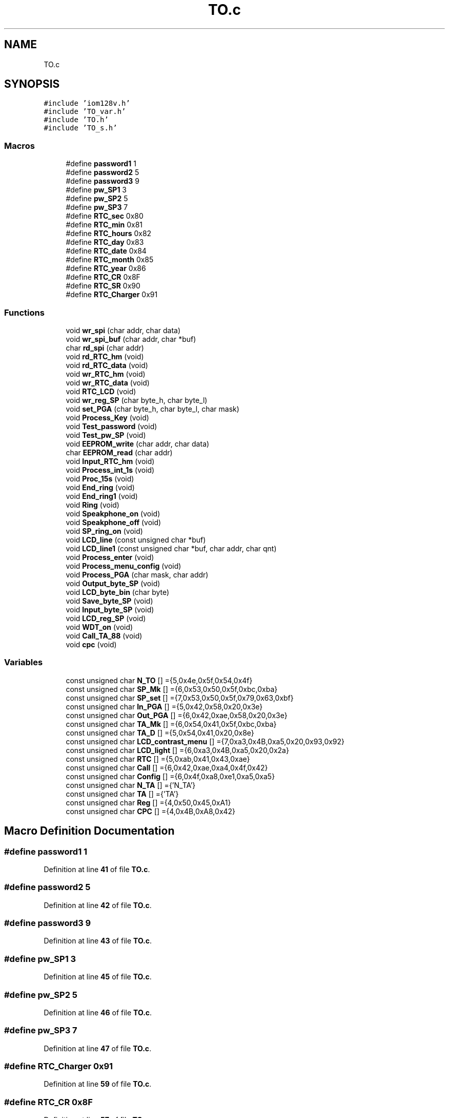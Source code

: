 .TH "TO.c" 3 "Thu Jan 19 2023" "My Project" \" -*- nroff -*-
.ad l
.nh
.SH NAME
TO.c
.SH SYNOPSIS
.br
.PP
\fC#include 'iom128v\&.h'\fP
.br
\fC#include 'TO_var\&.h'\fP
.br
\fC#include 'TO\&.h'\fP
.br
\fC#include 'TO_s\&.h'\fP
.br

.SS "Macros"

.in +1c
.ti -1c
.RI "#define \fBpassword1\fP   1"
.br
.ti -1c
.RI "#define \fBpassword2\fP   5"
.br
.ti -1c
.RI "#define \fBpassword3\fP   9"
.br
.ti -1c
.RI "#define \fBpw_SP1\fP   3"
.br
.ti -1c
.RI "#define \fBpw_SP2\fP   5"
.br
.ti -1c
.RI "#define \fBpw_SP3\fP   7"
.br
.ti -1c
.RI "#define \fBRTC_sec\fP   0x80"
.br
.ti -1c
.RI "#define \fBRTC_min\fP   0x81"
.br
.ti -1c
.RI "#define \fBRTC_hours\fP   0x82"
.br
.ti -1c
.RI "#define \fBRTC_day\fP   0x83"
.br
.ti -1c
.RI "#define \fBRTC_date\fP   0x84"
.br
.ti -1c
.RI "#define \fBRTC_month\fP   0x85"
.br
.ti -1c
.RI "#define \fBRTC_year\fP   0x86"
.br
.ti -1c
.RI "#define \fBRTC_CR\fP   0x8F"
.br
.ti -1c
.RI "#define \fBRTC_SR\fP   0x90"
.br
.ti -1c
.RI "#define \fBRTC_Charger\fP   0x91"
.br
.in -1c
.SS "Functions"

.in +1c
.ti -1c
.RI "void \fBwr_spi\fP (char addr, char data)"
.br
.ti -1c
.RI "void \fBwr_spi_buf\fP (char addr, char *buf)"
.br
.ti -1c
.RI "char \fBrd_spi\fP (char addr)"
.br
.ti -1c
.RI "void \fBrd_RTC_hm\fP (void)"
.br
.ti -1c
.RI "void \fBrd_RTC_data\fP (void)"
.br
.ti -1c
.RI "void \fBwr_RTC_hm\fP (void)"
.br
.ti -1c
.RI "void \fBwr_RTC_data\fP (void)"
.br
.ti -1c
.RI "void \fBRTC_LCD\fP (void)"
.br
.ti -1c
.RI "void \fBwr_reg_SP\fP (char byte_h, char byte_l)"
.br
.ti -1c
.RI "void \fBset_PGA\fP (char byte_h, char byte_l, char mask)"
.br
.ti -1c
.RI "void \fBProcess_Key\fP (void)"
.br
.ti -1c
.RI "void \fBTest_password\fP (void)"
.br
.ti -1c
.RI "void \fBTest_pw_SP\fP (void)"
.br
.ti -1c
.RI "void \fBEEPROM_write\fP (char addr, char data)"
.br
.ti -1c
.RI "char \fBEEPROM_read\fP (char addr)"
.br
.ti -1c
.RI "void \fBInput_RTC_hm\fP (void)"
.br
.ti -1c
.RI "void \fBProcess_int_1s\fP (void)"
.br
.ti -1c
.RI "void \fBProc_15s\fP (void)"
.br
.ti -1c
.RI "void \fBEnd_ring\fP (void)"
.br
.ti -1c
.RI "void \fBEnd_ring1\fP (void)"
.br
.ti -1c
.RI "void \fBRing\fP (void)"
.br
.ti -1c
.RI "void \fBSpeakphone_on\fP (void)"
.br
.ti -1c
.RI "void \fBSpeakphone_off\fP (void)"
.br
.ti -1c
.RI "void \fBSP_ring_on\fP (void)"
.br
.ti -1c
.RI "void \fBLCD_line\fP (const unsigned char *buf)"
.br
.ti -1c
.RI "void \fBLCD_line1\fP (const unsigned char *buf, char addr, char qnt)"
.br
.ti -1c
.RI "void \fBProcess_enter\fP (void)"
.br
.ti -1c
.RI "void \fBProcess_menu_config\fP (void)"
.br
.ti -1c
.RI "void \fBProcess_PGA\fP (char mask, char addr)"
.br
.ti -1c
.RI "void \fBOutput_byte_SP\fP (void)"
.br
.ti -1c
.RI "void \fBLCD_byte_bin\fP (char byte)"
.br
.ti -1c
.RI "void \fBSave_byte_SP\fP (void)"
.br
.ti -1c
.RI "void \fBInput_byte_SP\fP (void)"
.br
.ti -1c
.RI "void \fBLCD_reg_SP\fP (void)"
.br
.ti -1c
.RI "void \fBWDT_on\fP (void)"
.br
.ti -1c
.RI "void \fBCall_TA_88\fP (void)"
.br
.ti -1c
.RI "void \fBcpc\fP (void)"
.br
.in -1c
.SS "Variables"

.in +1c
.ti -1c
.RI "const unsigned char \fBN_TO\fP [] ={5,0x4e,0x5f,0x54,0x4f}"
.br
.ti -1c
.RI "const unsigned char \fBSP_Mk\fP [] ={6,0x53,0x50,0x5f,0xbc,0xba}"
.br
.ti -1c
.RI "const unsigned char \fBSP_set\fP [] ={7,0x53,0x50,0x5f,0x79,0x63,0xbf}"
.br
.ti -1c
.RI "const unsigned char \fBIn_PGA\fP [] ={5,0x42,0x58,0x20,0x3e}"
.br
.ti -1c
.RI "const unsigned char \fBOut_PGA\fP [] ={6,0x42,0xae,0x58,0x20,0x3e}"
.br
.ti -1c
.RI "const unsigned char \fBTA_Mk\fP [] ={6,0x54,0x41,0x5f,0xbc,0xba}"
.br
.ti -1c
.RI "const unsigned char \fBTA_D\fP [] ={5,0x54,0x41,0x20,0x8e}"
.br
.ti -1c
.RI "const unsigned char \fBLCD_contrast_menu\fP [] ={7,0xa3,0x4B,0xa5,0x20,0x93,0x92}"
.br
.ti -1c
.RI "const unsigned char \fBLCD_light\fP [] ={6,0xa3,0x4B,0xa5,0x20,0x2a}"
.br
.ti -1c
.RI "const unsigned char \fBRTC\fP [] ={5,0xab,0x41,0x43,0xae}"
.br
.ti -1c
.RI "const unsigned char \fBCall\fP [] ={6,0x42,0xae,0xa4,0x4f,0x42}"
.br
.ti -1c
.RI "const unsigned char \fBConfig\fP [] ={6,0x4f,0xa8,0xe1,0xa5,0xa5}"
.br
.ti -1c
.RI "const unsigned char \fBN_TA\fP [] ={'\\x5N_TA'}"
.br
.ti -1c
.RI "const unsigned char \fBTA\fP [] ={'\\x3TA'}"
.br
.ti -1c
.RI "const unsigned char \fBReg\fP [] ={4,0x50,0x45,0xA1}"
.br
.ti -1c
.RI "const unsigned char \fBCPC\fP [] ={4,0x4B,0xA8,0x42}"
.br
.in -1c
.SH "Macro Definition Documentation"
.PP 
.SS "#define password1   1"

.PP
Definition at line \fB41\fP of file \fBTO\&.c\fP\&.
.SS "#define password2   5"

.PP
Definition at line \fB42\fP of file \fBTO\&.c\fP\&.
.SS "#define password3   9"

.PP
Definition at line \fB43\fP of file \fBTO\&.c\fP\&.
.SS "#define pw_SP1   3"

.PP
Definition at line \fB45\fP of file \fBTO\&.c\fP\&.
.SS "#define pw_SP2   5"

.PP
Definition at line \fB46\fP of file \fBTO\&.c\fP\&.
.SS "#define pw_SP3   7"

.PP
Definition at line \fB47\fP of file \fBTO\&.c\fP\&.
.SS "#define RTC_Charger   0x91"

.PP
Definition at line \fB59\fP of file \fBTO\&.c\fP\&.
.SS "#define RTC_CR   0x8F"

.PP
Definition at line \fB57\fP of file \fBTO\&.c\fP\&.
.SS "#define RTC_date   0x84"

.PP
Definition at line \fB54\fP of file \fBTO\&.c\fP\&.
.SS "#define RTC_day   0x83"

.PP
Definition at line \fB53\fP of file \fBTO\&.c\fP\&.
.SS "#define RTC_hours   0x82"

.PP
Definition at line \fB52\fP of file \fBTO\&.c\fP\&.
.SS "#define RTC_min   0x81"

.PP
Definition at line \fB51\fP of file \fBTO\&.c\fP\&.
.SS "#define RTC_month   0x85"

.PP
Definition at line \fB55\fP of file \fBTO\&.c\fP\&.
.SS "#define RTC_sec   0x80"

.PP
Definition at line \fB50\fP of file \fBTO\&.c\fP\&.
.SS "#define RTC_SR   0x90"

.PP
Definition at line \fB58\fP of file \fBTO\&.c\fP\&.
.SS "#define RTC_year   0x86"

.PP
Definition at line \fB56\fP of file \fBTO\&.c\fP\&.
.SH "Function Documentation"
.PP 
.SS "void Call_TA_88 (void)"

.PP
Definition at line \fB1019\fP of file \fBTO\&.c\fP\&.
.SS "void cpc (void)"

.PP
Definition at line \fB1032\fP of file \fBTO\&.c\fP\&.
.SS "char EEPROM_read (char addr)"

.PP
Definition at line \fB475\fP of file \fBTO\&.c\fP\&.
.SS "void EEPROM_write (char addr, char data)"

.PP
Definition at line \fB460\fP of file \fBTO\&.c\fP\&.
.SS "void End_ring (void)"

.PP
Definition at line \fB579\fP of file \fBTO\&.c\fP\&.
.SS "void End_ring1 (void)"

.PP
Definition at line \fB611\fP of file \fBTO\&.c\fP\&.
.SS "void Input_byte_SP (void)"

.PP
Definition at line \fB939\fP of file \fBTO\&.c\fP\&.
.SS "void Input_RTC_hm (void)"

.PP
Definition at line \fB483\fP of file \fBTO\&.c\fP\&.
.SS "void LCD_byte_bin (char byte)"

.PP
Definition at line \fB912\fP of file \fBTO\&.c\fP\&.
.SS "void LCD_line (const unsigned char * buf)"

.PP
Definition at line \fB702\fP of file \fBTO\&.c\fP\&.
.SS "void LCD_line1 (const unsigned char * buf, char addr, char qnt)"

.PP
Definition at line \fB716\fP of file \fBTO\&.c\fP\&.
.SS "void LCD_reg_SP (void)"

.PP
Definition at line \fB1000\fP of file \fBTO\&.c\fP\&.
.SS "void Output_byte_SP (void)"

.PP
Definition at line \fB898\fP of file \fBTO\&.c\fP\&.
.SS "void Proc_15s (void)"

.PP
Definition at line \fB562\fP of file \fBTO\&.c\fP\&.
.SS "void Process_enter (void)"

.PP
Definition at line \fB729\fP of file \fBTO\&.c\fP\&.
.SS "void Process_int_1s (void)"

.PP
Definition at line \fB515\fP of file \fBTO\&.c\fP\&.
.SS "void Process_Key (void)"

.PP
Definition at line \fB217\fP of file \fBTO\&.c\fP\&.
.SS "void Process_menu_config (void)"

.PP
Definition at line \fB821\fP of file \fBTO\&.c\fP\&.
.SS "void Process_PGA (char mask, char addr)"

.PP
Definition at line \fB879\fP of file \fBTO\&.c\fP\&.
.SS "void rd_RTC_data (void)"

.PP
Definition at line \fB143\fP of file \fBTO\&.c\fP\&.
.SS "void rd_RTC_hm (void)"

.PP
Definition at line \fB137\fP of file \fBTO\&.c\fP\&.
.SS "char rd_spi (char addr)"

.PP
Definition at line \fB113\fP of file \fBTO\&.c\fP\&.
.SS "void Ring (void)"

.PP
Definition at line \fB623\fP of file \fBTO\&.c\fP\&.
.SS "void RTC_LCD (void)"

.PP
Definition at line \fB163\fP of file \fBTO\&.c\fP\&.
.SS "void Save_byte_SP (void)"

.PP
Definition at line \fB925\fP of file \fBTO\&.c\fP\&.
.SS "void set_PGA (char byte_h, char byte_l, char mask)"

.PP
Definition at line \fB194\fP of file \fBTO\&.c\fP\&.
.SS "void SP_ring_on (void)"

.PP
Definition at line \fB692\fP of file \fBTO\&.c\fP\&.
.SS "void Speakphone_off (void)"

.PP
Definition at line \fB681\fP of file \fBTO\&.c\fP\&.
.SS "void Speakphone_on (void)"

.PP
Definition at line \fB648\fP of file \fBTO\&.c\fP\&.
.SS "void Test_password (void)"

.PP
Definition at line \fB406\fP of file \fBTO\&.c\fP\&.
.SS "void Test_pw_SP (void)"

.PP
Definition at line \fB431\fP of file \fBTO\&.c\fP\&.
.SS "void WDT_on (void)"

.PP
Definition at line \fB1010\fP of file \fBTO\&.c\fP\&.
.SS "void wr_reg_SP (char byte_h, char byte_l)"

.PP
Definition at line \fB174\fP of file \fBTO\&.c\fP\&.
.SS "void wr_RTC_data (void)"

.PP
Definition at line \fB156\fP of file \fBTO\&.c\fP\&.
.SS "void wr_RTC_hm (void)"

.PP
Definition at line \fB150\fP of file \fBTO\&.c\fP\&.
.SS "void wr_spi (char addr, char data)"

.PP
Definition at line \fB79\fP of file \fBTO\&.c\fP\&.
.SS "void wr_spi_buf (char addr, char * buf)"

.PP
Definition at line \fB96\fP of file \fBTO\&.c\fP\&.
.SH "Variable Documentation"
.PP 
.SS "const unsigned char Call[] ={6,0x42,0xae,0xa4,0x4f,0x42}"

.PP
Definition at line \fB72\fP of file \fBTO\&.c\fP\&.
.SS "const unsigned char Config[] ={6,0x4f,0xa8,0xe1,0xa5,0xa5}"

.PP
Definition at line \fB73\fP of file \fBTO\&.c\fP\&.
.SS "const unsigned char CPC[] ={4,0x4B,0xA8,0x42}"

.PP
Definition at line \fB77\fP of file \fBTO\&.c\fP\&.
.SS "const unsigned char In_PGA[] ={5,0x42,0x58,0x20,0x3e}"

.PP
Definition at line \fB65\fP of file \fBTO\&.c\fP\&.
.SS "const unsigned char LCD_contrast_menu[] ={7,0xa3,0x4B,0xa5,0x20,0x93,0x92}"

.PP
Definition at line \fB69\fP of file \fBTO\&.c\fP\&.
.SS "const unsigned char LCD_light[] ={6,0xa3,0x4B,0xa5,0x20,0x2a}"

.PP
Definition at line \fB70\fP of file \fBTO\&.c\fP\&.
.SS "const unsigned char N_TA[] ={'\\x5N_TA'}"

.PP
Definition at line \fB74\fP of file \fBTO\&.c\fP\&.
.SS "const unsigned char N_TO[] ={5,0x4e,0x5f,0x54,0x4f}"

.PP
Definition at line \fB62\fP of file \fBTO\&.c\fP\&.
.SS "const unsigned char Out_PGA[] ={6,0x42,0xae,0x58,0x20,0x3e}"

.PP
Definition at line \fB66\fP of file \fBTO\&.c\fP\&.
.SS "const unsigned char Reg[] ={4,0x50,0x45,0xA1}"

.PP
Definition at line \fB76\fP of file \fBTO\&.c\fP\&.
.SS "const unsigned char RTC[] ={5,0xab,0x41,0x43,0xae}"

.PP
Definition at line \fB71\fP of file \fBTO\&.c\fP\&.
.SS "const unsigned char SP_Mk[] ={6,0x53,0x50,0x5f,0xbc,0xba}"

.PP
Definition at line \fB63\fP of file \fBTO\&.c\fP\&.
.SS "const unsigned char SP_set[] ={7,0x53,0x50,0x5f,0x79,0x63,0xbf}"

.PP
Definition at line \fB64\fP of file \fBTO\&.c\fP\&.
.SS "const unsigned char TA[] ={'\\x3TA'}"

.PP
Definition at line \fB75\fP of file \fBTO\&.c\fP\&.
.SS "const unsigned char TA_D[] ={5,0x54,0x41,0x20,0x8e}"

.PP
Definition at line \fB68\fP of file \fBTO\&.c\fP\&.
.SS "const unsigned char TA_Mk[] ={6,0x54,0x41,0x5f,0xbc,0xba}"

.PP
Definition at line \fB67\fP of file \fBTO\&.c\fP\&.
.SH "Author"
.PP 
Generated automatically by Doxygen for My Project from the source code\&.
